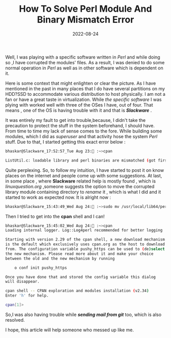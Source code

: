 #+BLOG: Unixbhaskar's Blog
#+POSTID: 1072
#+title: How To Solve Perl Module And Binary Mismatch Error
#+date: 2022-08-24
#+tags: Technical

Well, I was playing with a specific software written in /Perl/ and while doing so
,I have corrupted the modules' files. As a result, I was denied to do some normal
operation in /Perl/ as well as in other software which is dependent on it.

Here is some context that might enlighten or clear the picture. As I have
mentioned in the past in many places that I do have several partitions on my
HDD?SSD to accommodate various distribution to host physically. I am not a fan
or have a great taste in virtualization. While /the specific software/ I was plying
with worked well with three of the OSes I have, out of four. That means , one of the
OS is having trouble with it and that is */Slackware/* .

It was entirely my fault to get into trouble,because, I didn't take the
precaution to protect the stuff in the system beforehand, I should have. From time to
time my lack of sense comes to the fore. While building some modules, which I did
as /superuser/ and that activity hose the system /Perl/ stuff. Due to that, I
started getting this exact error below :

#+BEGIN_SRC bash
bhaskar@Slackware_17:52:57_Tue Aug 23: :~>cpan

ListUtil.c: loadable library and perl binaries are mismatched (got first handshake key 0xeb00080, needed 0xeb80080)
#+END_SRC

Quite perplexing. So, to follow my intuition, I have started to post it on
know places on the internet and people come up with some suggestions. At last, in some
place , where *Slackware* related help is mostly found , which is /linuxquestion.org/
,someone suggests the option to move the corrupted library module containing
directory to /rename/ it , which is what I did and it started to work as
expected now. It is alright now :

#+BEGIN_SRC bash
bhaskar@Slackware_15:43:49_Wed Aug 24: :~>sudo mv /usr/local/lib64/perl5{,.BAD}
#+END_SRC

Then I tried to get into the *cpan* shell and I can!

#+BEGIN_SRC bash
bhaskar@Slackware_15:45:02_Wed Aug 24: :~>cpan
Loading internal logger. Log::Log4perl recommended for better logging

Starting with version 2.29 of the cpan shell, a new download mechanism
is the default which exclusively uses cpan.org as the host to download
from. The configuration variable pushy_https can be used to (de)select
the new mechanism. Please read more about it and make your choice
between the old and the new mechanism by running

    o conf init pushy_https

Once you have done that and stored the config variable this dialog
will disappear.

cpan shell -- CPAN exploration and modules installation (v2.34)
Enter 'h' for help.

cpan[1]>

#+END_SRC

So,I was also having trouble while /*sending mail from git*/ too, which is also
resolved.

I hope, this article will help someone who messed up like me.
